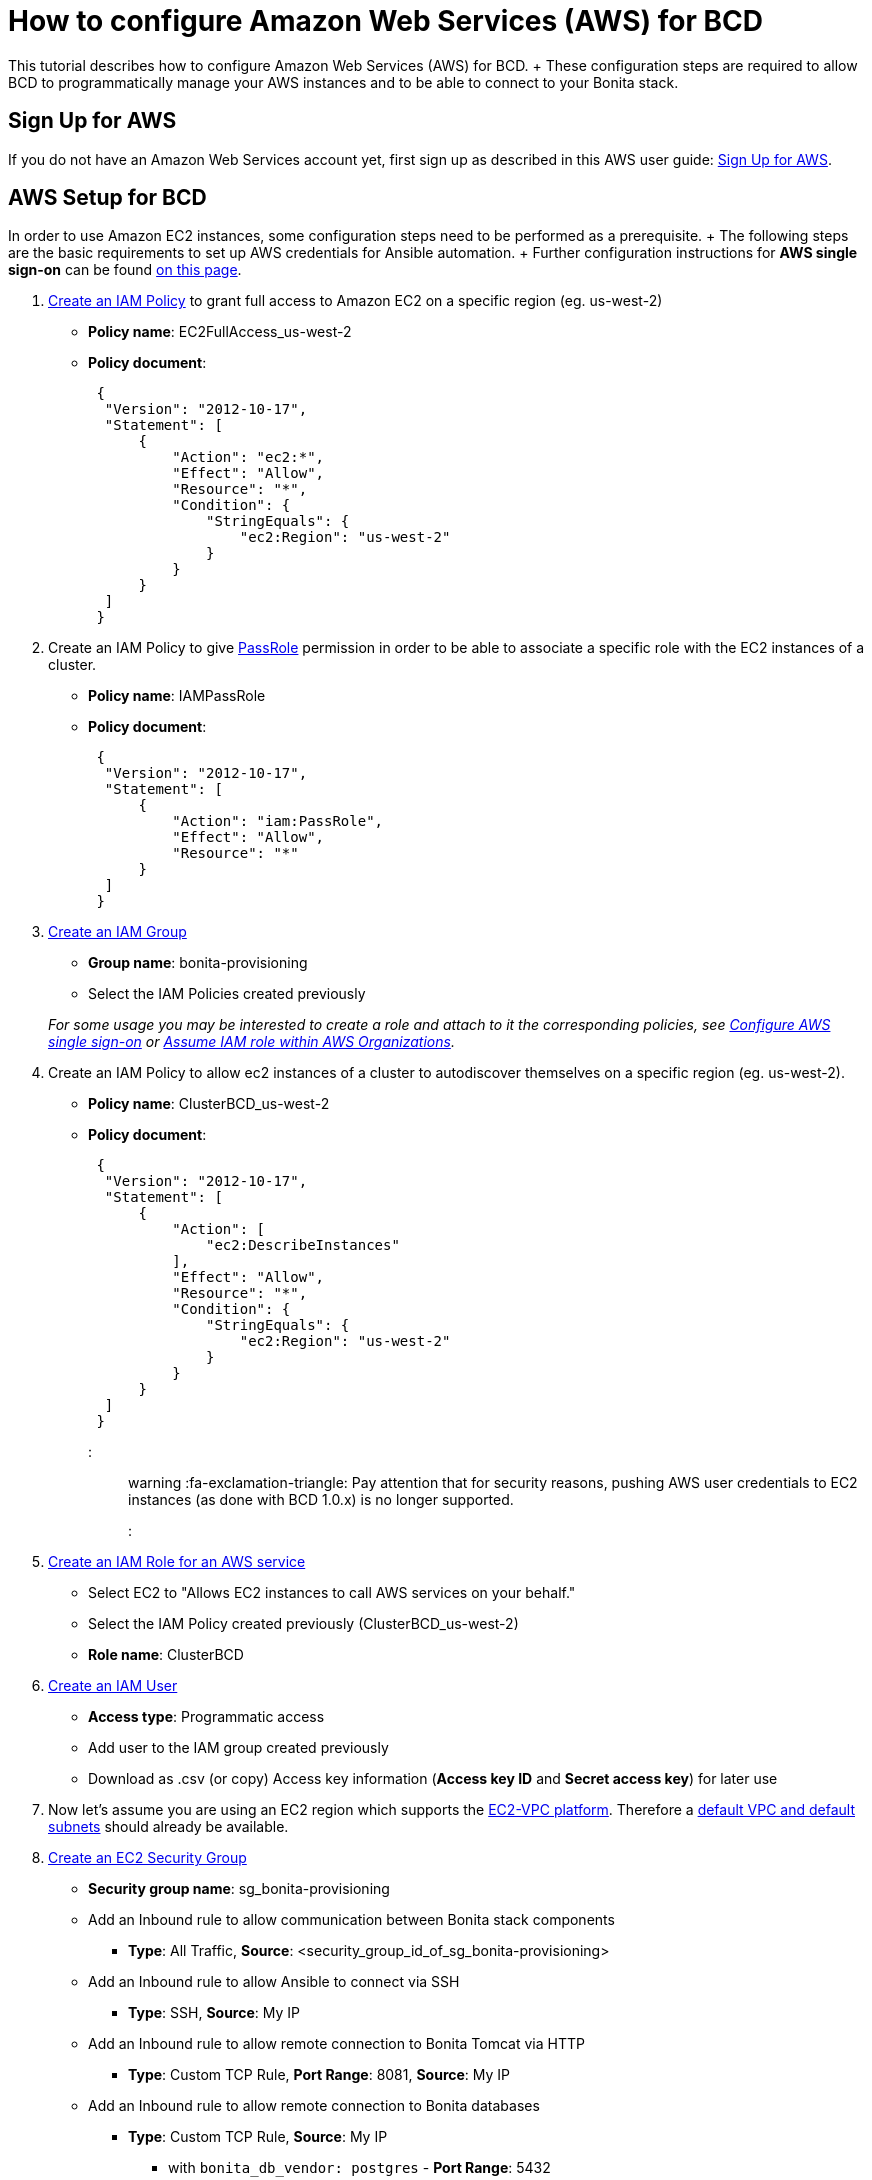 = How to configure Amazon Web Services (AWS) for BCD

This tutorial describes how to configure Amazon Web Services (AWS) for BCD.
+ These configuration steps are required to allow BCD to programmatically manage your AWS instances and to be able to connect to your Bonita stack.

== Sign Up for AWS

If you do not have an Amazon Web Services account yet, first sign up as described in this AWS user guide: https://docs.aws.amazon.com/AWSEC2/latest/UserGuide/get-set-up-for-amazon-ec2.html#sign-up-for-aws[Sign Up for AWS].

== AWS Setup for BCD

In order to use Amazon EC2 instances, some configuration steps need to be performed as a prerequisite.
+ The following steps are the basic requirements to set up AWS credentials for Ansible automation.
+ Further configuration instructions for *AWS single sign-on* can be found xref:aws_sso.adoc[on this page].

. http://docs.aws.amazon.com/IAM/latest/UserGuide/access_policies_create.html[Create an IAM Policy] to grant full access to Amazon EC2 on a specific region (eg.
us-west-2)
 ** *Policy name*: EC2FullAccess_us-west-2
 ** *Policy document*:
+
[source,json]
----
 {
  "Version": "2012-10-17",
  "Statement": [
      {
          "Action": "ec2:*",
          "Effect": "Allow",
          "Resource": "*",
          "Condition": {
              "StringEquals": {
                  "ec2:Region": "us-west-2"
              }
          }
      }
  ]
 }
----
. Create an IAM Policy to give https://docs.aws.amazon.com/IAM/latest/UserGuide/id_roles_use_passrole.html[PassRole] permission in order to be able to associate a specific role with the EC2 instances of a cluster.
 ** *Policy name*: IAMPassRole
 ** *Policy document*:
+
[source,json]
----
 {
  "Version": "2012-10-17",
  "Statement": [
      {
          "Action": "iam:PassRole",
          "Effect": "Allow",
          "Resource": "*"
      }
  ]
 }
----
. http://docs.aws.amazon.com/IAM/latest/UserGuide/id_groups_create.html[Create an IAM Group]
 ** *Group name*: bonita-provisioning
 ** Select the IAM Policies created previously

+
_For some usage you may be interested to create a role and attach to it the corresponding policies, see xref:aws_sso.adoc[Configure AWS single sign-on] or xref:aws_organizations.adoc[Assume IAM role within AWS Organizations]._
. Create an IAM Policy to allow ec2 instances of a cluster to autodiscover themselves on a specific region (eg.
us-west-2).
 ** *Policy name*: ClusterBCD_us-west-2
 ** *Policy document*:
+
[source,json]
----
 {
  "Version": "2012-10-17",
  "Statement": [
      {
          "Action": [
              "ec2:DescribeInstances"
          ],
          "Effect": "Allow",
          "Resource": "*",
          "Condition": {
              "StringEquals": {
                  "ec2:Region": "us-west-2"
              }
          }
      }
  ]
 }
----
+
::: warning  :fa-exclamation-triangle: Pay attention that for security reasons, pushing AWS user credentials to EC2 instances (as done with BCD 1.0.x) is no longer supported.
:::
. https://docs.aws.amazon.com/IAM/latest/UserGuide/id_roles_create_for-service.html[Create an IAM Role for an AWS service]
 ** Select EC2 to "Allows EC2 instances to call AWS services on your behalf."
 ** Select the IAM Policy created previously (ClusterBCD_us-west-2)
 ** *Role name*: ClusterBCD
. http://docs.aws.amazon.com/IAM/latest/UserGuide/id_users_create.html[Create an IAM User]
 ** *Access type*: Programmatic access
 ** Add user to the IAM group created previously
 ** Download as .csv (or copy) Access key information (*Access key ID* and *Secret access key*) for later use
. Now let's assume you are using an EC2 region which supports the https://docs.aws.amazon.com/AWSEC2/latest/UserGuide/ec2-supported-platforms.html[EC2-VPC platform].
Therefore a http://docs.aws.amazon.com/AmazonVPC/latest/UserGuide/default-vpc.html[default VPC and default subnets] should already be available.
. http://docs.aws.amazon.com/AWSEC2/latest/UserGuide/using-network-security.html#creating-security-group[Create an EC2 Security Group]
 ** *Security group name*: sg_bonita-provisioning
 ** Add an Inbound rule to allow communication between Bonita stack components
  *** *Type*: All Traffic, *Source*: <security_group_id_of_sg_bonita-provisioning>
 ** Add an Inbound rule to allow Ansible to connect via SSH
  *** *Type*: SSH, *Source*: My IP
 ** Add an Inbound rule to allow remote connection to Bonita Tomcat via HTTP
  *** *Type*: Custom TCP Rule, *Port Range*: 8081, *Source*: My IP
 ** Add an Inbound rule to allow remote connection to Bonita databases
  *** *Type*: Custom TCP Rule, *Source*: My IP
   **** with `bonita_db_vendor: postgres` - *Port Range*: 5432
   **** with `bonita_db_vendor: mysql` - *Port Range*: 3306
   **** with `bonita_db_vendor: oracle` - *Port Range*: 1521
. http://docs.aws.amazon.com/AWSEC2/latest/UserGuide/ec2-key-pairs.html[Create an EC2 Key Pair]
 ** _Note: A key pair is linked to an AWS region_
 ** Download the `.pem` private key file
 ** Ensure private key file permissions: `$ chmod 400 <keyfile_basename>.pem`

BCD is compatible with official Ubuntu cloud images as EC2 AMI (Amazon Machine Images).
+ Use the https://cloud-images.ubuntu.com/locator/ec2/[Amazon EC2 AMI Locator] tools to identify IDs of such images.

== Dynamic EC2 inventory configuration

When deploying to AWS, BCD uses http://docs.ansible.com/ansible/latest/intro_dynamic_inventory.html#example-aws-ec2-external-inventory-script[dynamic Amazon EC2 inventory] with a `ec2_wrapper.sh` script.

This `ec2_wrapper.sh` script can be further configured with the `ec2.ini.j2` template.

For instance, if you are running the BCD controller *from outside EC2*, the `vpc_destination_variable` parameter should be set to `ip_address`.
If you are running the BCD controller *from within EC2*, the `vpc_destination_variable` parameter should be set to `private_ip_address`.
+ This parameter is managed by the `ec2_vpc_destination_variable` BCD variable.

More information on dynamic EC2 inventory management can be found in https://aws.amazon.com/blogs/apn/getting-started-with-ansible-and-dynamic-amazon-ec2-inventory-management/[this blog post].
